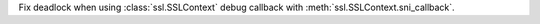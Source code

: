 Fix deadlock when using :class:`ssl.SSLContext` debug callback with :meth:`ssl.SSLContext.sni_callback`.
